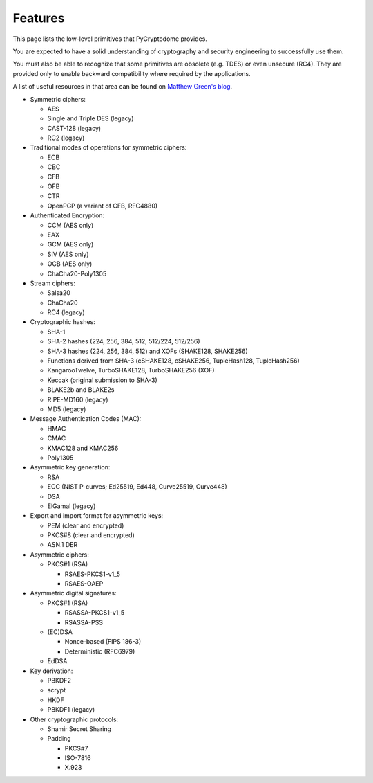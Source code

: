 Features
--------

This page lists the low-level primitives that PyCryptodome provides.

You are expected to have a solid understanding of cryptography and security
engineering to successfully use them.

You must also be able to recognize that some primitives are obsolete (e.g. TDES)
or even unsecure (RC4). They are provided only to enable backward compatibility
where required by the applications.

A list of useful resources in that area can be found on `Matthew Green's blog`_.

* Symmetric ciphers:

  - AES
  - Single and Triple DES (legacy)
  - CAST-128 (legacy)
  - RC2 (legacy)

* Traditional modes of operations for symmetric ciphers:

  - ECB
  - CBC
  - CFB
  - OFB
  - CTR
  - OpenPGP (a variant of CFB, RFC4880)

* Authenticated Encryption:

  - CCM (AES only)
  - EAX
  - GCM (AES only)
  - SIV (AES only)
  - OCB (AES only)
  - ChaCha20-Poly1305

* Stream ciphers:

  - Salsa20
  - ChaCha20
  - RC4 (legacy)

* Cryptographic hashes:

  - SHA-1
  - SHA-2 hashes (224, 256, 384, 512, 512/224, 512/256)
  - SHA-3 hashes (224, 256, 384, 512) and XOFs (SHAKE128, SHAKE256)
  - Functions derived from SHA-3 (cSHAKE128, cSHAKE256, TupleHash128, TupleHash256)
  - KangarooTwelve, TurboSHAKE128, TurboSHAKE256 (XOF)
  - Keccak (original submission to SHA-3)
  - BLAKE2b and BLAKE2s
  - RIPE-MD160 (legacy)
  - MD5 (legacy)

* Message Authentication Codes (MAC):
  
  - HMAC
  - CMAC
  - KMAC128 and KMAC256
  - Poly1305

* Asymmetric key generation:
  
  - RSA
  - ECC (NIST P-curves; Ed25519, Ed448, Curve25519, Curve448)
  - DSA
  - ElGamal (legacy)

* Export and import format for asymmetric keys:
  
  - PEM (clear and encrypted)
  - PKCS#8 (clear and encrypted)
  - ASN.1 DER

* Asymmetric ciphers:
 
  - PKCS#1 (RSA)
    
    - RSAES-PKCS1-v1_5
    - RSAES-OAEP

* Asymmetric digital signatures:
  
  - PKCS#1 (RSA)
    
    - RSASSA-PKCS1-v1_5
    - RSASSA-PSS

  - (EC)DSA
    
    - Nonce-based (FIPS 186-3)
    - Deterministic (RFC6979)

  - EdDSA

* Key derivation:
 
  - PBKDF2
  - scrypt
  - HKDF
  - PBKDF1 (legacy)

* Other cryptographic protocols:
 
  - Shamir Secret Sharing
  - Padding
    
    - PKCS#7
    - ISO-7816
    - X.923

.. _`Matthew Green's blog`: http://blog.cryptographyengineering.com/p/useful-cryptography-resources.html

